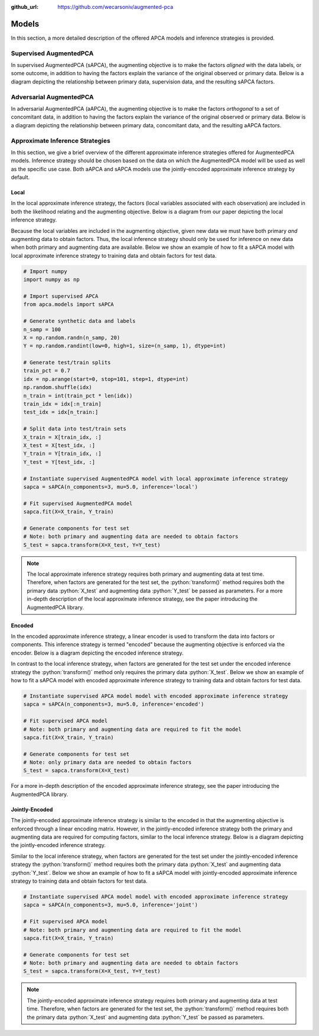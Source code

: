 :github_url: https://github.com/wecarsoniv/augmented-pca 

.. role:: python(code)
   :language: python


Models
========================================================================================================================

In this section, a more detailed description of the offered APCA models and inference strategies is provided.


Supervised AugmentedPCA
------------------------------------------------------------------------------------------------------------------------

In supervised AugmentedPCA (sAPCA), the augmenting objective is to make the factors *aligned* with the data labels, or 
some outcome, in addition to having the factors explain the variance of the original observed or primary data. Below is 
a diagram depicting the relationship between primary data, supervision data, and the resulting sAPCA factors.

.. image:: ../_static/img/sapca_diagram.png
    :alt: sAPCA diagram


Adversarial AugmentedPCA
------------------------------------------------------------------------------------------------------------------------

In adversarial AugmentedPCA (aAPCA), the augmenting objective is to make the factors *orthogonal* to a set of 
concomitant data, in addition to having the factors explain the variance of the original observed or primary data. 
Below is a diagram depicting the relationship between primary data, concomitant data, and the resulting aAPCA factors.

.. image:: ../_static/img/aapca_diagram.png
    :alt: aAPCA diagram


Approximate Inference Strategies
------------------------------------------------------------------------------------------------------------------------

In this section, we give a brief overview of the different approximate inference strategies offered for AugmentedPCA 
models. Inference strategy should be chosen based on the data on which the AugmentedPCA model will be used as well as 
the specific use case. Both aAPCA and sAPCA models use the jointly-encoded approximate inference strategy by default.


Local
~~~~~~~~~~~~~~~~~~~~~~~~~~~~~~~~~~~~~~~~~~~~~~~~~~~~~~~~~~~~~~~~~~~~~~~~~~~~~~~~~~~~~~~~~~~~~~~~~~~~~~~~~~~~~~~~~~~~~~~~

In the local approximate inference strategy, the factors (local variables associated with each observation) are 
included in both the likelihood relating and the augmenting objective. Below is a diagram from our paper depicting the 
local inference strategy.

.. image:: ../_static/img/local_inference_diagram.png
    :alt: local inference diagram

Because the local variables are included in the augmenting objective, given new data we must have both primary *and* 
augmenting data to obtain factors. Thus, the local inference strategy should only be used for inference on new data
when both primary and augmenting data are available. Below we show an example of how to fit a sAPCA model with local
approximate inference strategy to training data and obtain factors for test data.

.. code-block:: python
    
    # Import numpy
    import numpy as np
    
    # Import supervised APCA
    from apca.models import sAPCA
    
    # Generate synthetic data and labels
    n_samp = 100
    X = np.random.randn(n_samp, 20)
    Y = np.random.randint(low=0, high=1, size=(n_samp, 1), dtype=int)
    
    # Generate test/train splits
    train_pct = 0.7
    idx = np.arange(start=0, stop=101, step=1, dtype=int)
    np.random.shuffle(idx)
    n_train = int(train_pct * len(idx))
    train_idx = idx[:n_train]
    test_idx = idx[n_train:]
    
    # Split data into test/train sets
    X_train = X[train_idx, :]
    X_test = X[test_idx, :]
    Y_train = Y[train_idx, :]
    Y_test = Y[test_idx, :]
    
    # Instantiate supervised AugmentedPCA model with local approximate inference strategy
    sapca = sAPCA(n_components=3, mu=5.0, inference='local')
    
    # Fit supervised AugmentedPCA model
    sapca.fit(X=X_train, Y_train)
    
    # Generate components for test set
    # Note: both primary and augmenting data are needed to obtain factors
    S_test = sapca.transform(X=X_test, Y=Y_test)
    


.. note::
    The local approximate inference strategy requires both primary and augmenting data at test time. Therefore, when 
    factors are generated for the test set, the :python:`transform()` method requires both the primary data 
    :python:`X_test` and augmenting data :python:`Y_test` be passed as parameters. For a more in-depth description of 
    the local approximate inference strategy, see the paper introducing the AugmentedPCA library.


Encoded
~~~~~~~~~~~~~~~~~~~~~~~~~~~~~~~~~~~~~~~~~~~~~~~~~~~~~~~~~~~~~~~~~~~~~~~~~~~~~~~~~~~~~~~~~~~~~~~~~~~~~~~~~~~~~~~~~~~~~~~~

In the encoded approximate inference strategy, a linear encoder is used to transform the data into factors or 
components. This inference strategy is termed "encoded" because the augmenting objective is enforced via the encoder. 
Below is a diagram depicting the encoded inference strategy.

.. image:: ../_static/img/encoded_inference_diagram.png
    :alt: encoded inference diagram

In contrast to the local inference strategy, when factors are generated for the test set under the encoded inference 
strategy the :python:`transform()` method only requires the primary data :python:`X_test`. Below we show an example of 
how to fit a sAPCA model with encoded approximate inference strategy to training data and obtain factors for test data.

.. code-block:: python
    
    # Instantiate supervised APCA model model with encoded approximate inference strategy
    sapca = sAPCA(n_components=3, mu=5.0, inference='encoded')
    
    # Fit supervised APCA model
    # Note: both primary and augmenting data are required to fit the model
    sapca.fit(X=X_train, Y_train)
    
    # Generate components for test set
    # Note: only primary data are needed to obtain factors
    S_test = sapca.transform(X=X_test)
    

For a more in-depth description of the encoded approximate inference strategy, see the paper introducing the 
AugmentedPCA library.


Jointly-Encoded
~~~~~~~~~~~~~~~~~~~~~~~~~~~~~~~~~~~~~~~~~~~~~~~~~~~~~~~~~~~~~~~~~~~~~~~~~~~~~~~~~~~~~~~~~~~~~~~~~~~~~~~~~~~~~~~~~~~~~~~~

The jointly-encoded approximate inference strategy is similar to the encoded in that the augmenting objective is 
enforced through a linear encoding matrix. However, in the jointly-encoded inference strategy both the primary and 
augmenting data are required for computing factors, similar to the local inference strategy. Below is a diagram 
depicting the jointly-encoded inference strategy.

.. image:: ../_static/img/joint_inference_diagram.png
    :alt: jointly-encoded inference diagram

Similar to the local inference strategy, when factors are generated for the test set under the jointly-encoded
inference strategy the :python:`transform()` method requires both the primary data :python:`X_test` and augmenting data 
:python:`Y_test`. Below we show an example of how to fit a sAPCA model with jointly-encoded approximate inference
strategy to training data and obtain factors for test data.

.. code-block:: python
    
    # Instantiate supervised APCA model model with encoded approximate inference strategy
    sapca = sAPCA(n_components=3, mu=5.0, inference='joint')
    
    # Fit supervised APCA model
    # Note: both primary and augmenting data are required to fit the model
    sapca.fit(X=X_train, Y_train)
    
    # Generate components for test set
    # Note: both primary and augmenting data are needed to obtain factors
    S_test = sapca.transform(X=X_test, Y=Y_test)
    

.. note::
    The jointly-encoded approximate inference strategy requires both primary and augmenting data at test time. 
    Therefore, when  factors are generated for the test set, the :python:`transform()` method requires both the 
    primary data :python:`X_test` and augmenting data :python:`Y_test` be passed as parameters.

